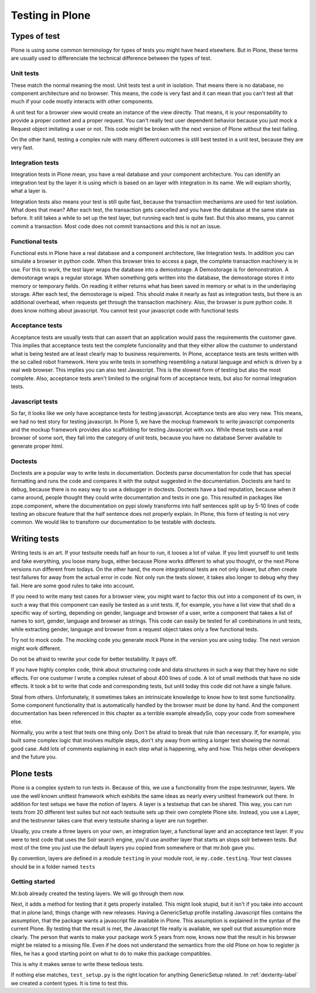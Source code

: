 .. _testing-label:

Testing in Plone
================

.. _testing-types-label:

Types of test
-------------

Plone is using some common terminology for types of tests you might have heard elsewhere. But in Plone, these terms are usually used to differenciate the technical difference between the types of test.

Unit tests
~~~~~~~~~~

These match the normal meaning the most. Unit tests test a unit in isolation. That means there is no database, no component architecture and no browser. This means, the code is very fast and it can mean that you can't test all that much if your code mostly interacts with other components.

A unit test for a browser view would create an instance of the view directly. That means, it is your responsability to provide a proper context and a proper request. You can't really test user dependent behavior because you just mock a Request object imitating a user or not. This code might be broken with the next version of Plone without the test failing.

On the other hand, testing a complex rule with many different outcomes is still best tested in a unit test, because they are very fast.

Integration tests
~~~~~~~~~~~~~~~~~

Integration tests in Plone mean, you have a real database and your component architecture. You can identify an integration test by the layer it is using which is based on an layer with integration in its name. We will explain shortly, what a layer is.

Integration tests also means your test is still quite fast, because the transaction mechanisms are used for test isolation. What does that mean? After each test, the transaction gets cancelled and you have the database at the same state as before. It still takes a while to set up the test layer, but running each test is quite fast. But this also means, you cannot commit a transaction. Most code does not commit transactions and this is not an issue.

Functional tests
~~~~~~~~~~~~~~~~

Functional ests in Plone have a real database and a component architectore, like Integration tests. In addition you can simulate a browser in python code. When this browser tries to access a page, the complete transaction machinery is in use. For this to work, the test layer wraps the database into a demostorage. A Demostorage is for demonstration. A demostorage wraps a regular storage. When something gets written into the database, the demostorage stores it into memory or temporary fields. On reading it either returns what has been saved in memory or what is in the underlaying storage.
After each test, the demostorage is wiped. This should make it nearly as fast as integration tests, but there is an additional overhead, when requests get through the transaction machinery.
Also, the browser is pure python code. It does know nothing about javascript. You cannot test your javascript code with functional tests

Acceptance tests
~~~~~~~~~~~~~~~~

Acceptance tests are usually tests that can assert that an application would pass the requirements the customer gave. This implies that acceptance tests test the complete funcionality and that they either allow the customer to understand what is being tested are at least clearly map to business requirements.
In Plone, acceptance tests are tests written with the so called robot framework. Here you write tests in something resembling a natural language and which is driven by a real web browser. This implies you can also test Javascript.
This is the slowest form of testing but also the most complete.
Also, acceptance tests aren't limited to the original form of acceptance tests, but also for normal integration tests.

Javascript tests
~~~~~~~~~~~~~~~~
So far, it looks like we only have acceptance tests for testing javascript. Acceptance tests are also very new. This means, we had no test story for testing javascript.
In Plone 5, we have the mockup framework to write javascript components and the mockup framework provides also scaffolding for testing Javascript with xxx. While these tests use a real browser of some sort, they fall into the category of unit tests, because you have no database Server available to generate proper html.

Doctests
~~~~~~~~
Doctests are a popular way to write tests in documentation. Doctests parse documentation for code that has special formatting and runs the code and compares it with the output suggested in the documentation.
Doctests are hard to debug, because there is no easy way to use a debugger in doctests. Doctests have a bad reputation, because when it came around, people thought they could write documentation and tests in one go. This resulted in packages like zope.component, where the documentation on pypi slowly transforms into half sentences split up by 5-10 lines of code testing an obscure feature that the half sentence does not properly explain.
In Plone, this form of testing is not very common.
We would like to transform our documentation to be testable with doctests.

.. _testing-writing-label:

Writing tests
-------------

Writing tests is an art. If your testsuite needs half an hour to run, it looses a lot of value. If you limit yourself to unit tests and fake everything, you loose many bugs, either because Plone works different to what you thought, or the next Plone versions run different from todays.
On the other hand, the more integrational tests are not only slower, but often create test failures for away from the actual error in code. Not only run the tests slower, it takes also longer to debug why they fail.
Here are some good rules to take into account.

If you need to write many test cases for a browser view, you might want to factor this out into a component of its own, in such a way that this component can easily be tested as a unit tests.
If, for example, you have a list view that shall do a specific way of sorting, depending on gender, language and browser of a user, write a component that takes a list of names to sort, gender, language and browser as strings.
This code can easily be tested for all combinations in unit tests, while extracting gender, language and browser from a request object takes only a few functional tests.

Try not to mock code. The mocking code you generate mock Plone in the version you are using today. The next version might work different.

Do not be afraid to rewrite your code for better testability. It pays off.

If you have highly complex code, think about structuring code and data structures in such a way that they have no side effects. For one customer I wrote a complex ruleset of about 400 lines of code. A lot of small methods that have no side effects. It took a bit to write that code and corresponding tests, but until today this code did not have a single failure.

Steal from others. Unfortunately, it sometimes takes an intrinsicate knowledge to know how to test some functionality. Some component functionality that is automatically handled by the browser must be done by hand. And the component documentation has been referenced in this chapter as a terrible example alreadySo, copy your code from somewhere else.

Normally, you write a test that tests one thing only. Don't be afraid to break that rule than necessary. If, for example, you built some complex logic that involves multiple steps, don't shy away from writing a longer test showing the normal. good case. Add lots of comments explaining in each step what is happening, why and how. This helps other developers and the future you.

Plone tests
-----------

Plone is a complex system to run tests in. Because of this, we use a functionality from the zope.testrunner, layers. We use the well known unittest framework which exhibits the same ideas as nearly every unittest framework out there. In addition for test setups we have the notion of layers. A layer is a testsetup that can be shared. This way, you can run tests from 20 different test suites but not each testsuite sets up their own complete Plone site. Instead, you use a Layer, and the testrunner takes care that every testsuite sharing a layer are run together.

Usually, you create a three layers on your own, an integration layer, a functional layer and an acceptance test layer. If you were to test code that uses the Solr search engine, you'd use another layer that starts an stops solr between tests. But most of the time you just use the default layers you copied from somewhere or that mr.bob gave you.

By convention, layers are defined in a module ``testing`` in your module root, ie ``my.code.testing``. Your test classes should be in a folder named ``tests``

Getting started
~~~~~~~~~~~~~~~

Mr.bob already created the testing layers.
We will go through them now.

Next, it adds a method for testing that it gets properly installed. This might look stupid, but it isn't if you take into account that in plone land, things change with new releases. Having a GenericSetup profile installing Javascript files contains the assumption, that the package wants a javascript file available in Plone.
This assumption is explained in the syntax of the current Plone. By testing that the result is met, the Javascript file really is available, we spell out that assumption more clearly.
The person that wants to make your package work 5 years from now, knows now that the result in his browser might be related to a missing file. Even if he does not understand the semantics from the old Plone on how to register js files, he has a good starting point on what to do to make this package compatibles.

This is why it makes sense to write these tedious tests.

If nothing else matches, ``test_setup.py`` is the right location for anything GenericSetup related.
In :ref:`dexterity-label` we created a content types. It is time to test this.


